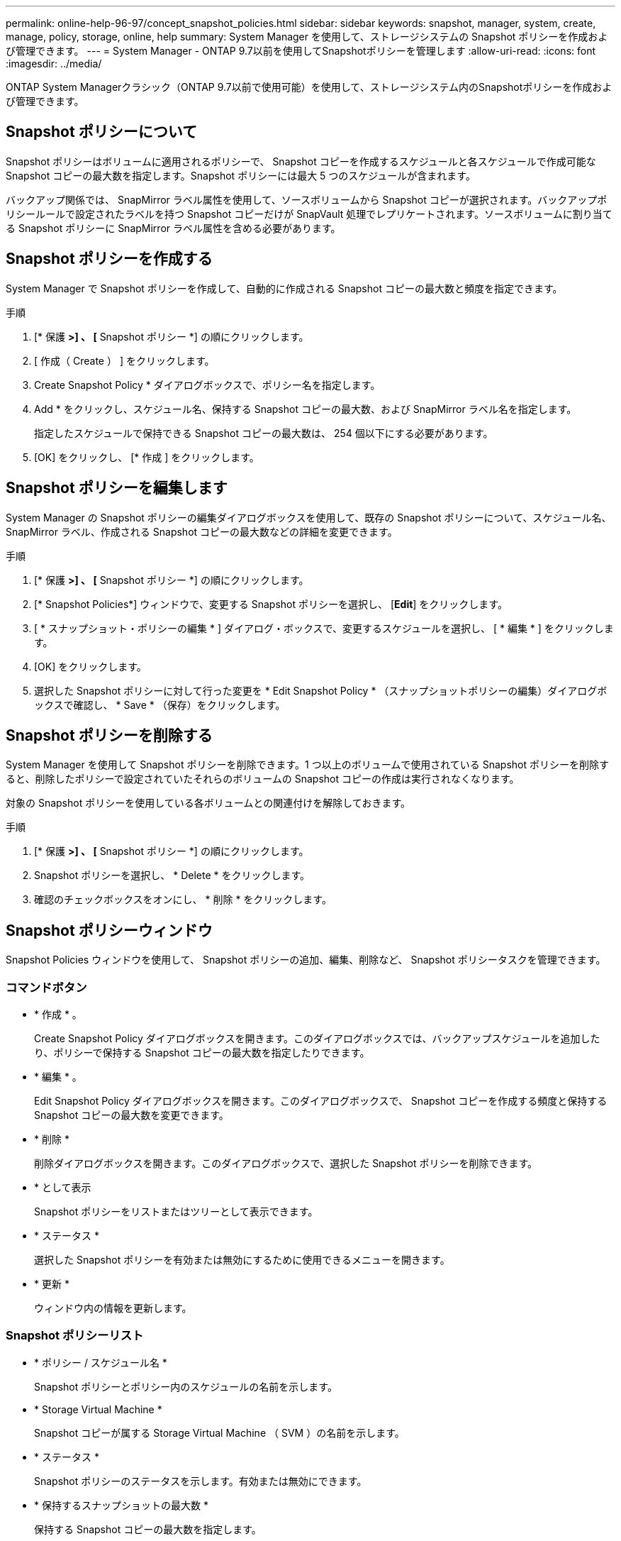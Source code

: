 ---
permalink: online-help-96-97/concept_snapshot_policies.html 
sidebar: sidebar 
keywords: snapshot, manager, system, create, manage, policy, storage, online, help 
summary: System Manager を使用して、ストレージシステムの Snapshot ポリシーを作成および管理できます。 
---
= System Manager - ONTAP 9.7以前を使用してSnapshotポリシーを管理します
:allow-uri-read: 
:icons: font
:imagesdir: ../media/


[role="lead"]
ONTAP System Managerクラシック（ONTAP 9.7以前で使用可能）を使用して、ストレージシステム内のSnapshotポリシーを作成および管理できます。



== Snapshot ポリシーについて

Snapshot ポリシーはボリュームに適用されるポリシーで、 Snapshot コピーを作成するスケジュールと各スケジュールで作成可能な Snapshot コピーの最大数を指定します。Snapshot ポリシーには最大 5 つのスケジュールが含まれます。

バックアップ関係では、 SnapMirror ラベル属性を使用して、ソースボリュームから Snapshot コピーが選択されます。バックアップポリシールールで設定されたラベルを持つ Snapshot コピーだけが SnapVault 処理でレプリケートされます。ソースボリュームに割り当てる Snapshot ポリシーに SnapMirror ラベル属性を含める必要があります。



== Snapshot ポリシーを作成する

System Manager で Snapshot ポリシーを作成して、自動的に作成される Snapshot コピーの最大数と頻度を指定できます。

.手順
. [* 保護 *>] 、 [* Snapshot ポリシー *] の順にクリックします。
. [ 作成（ Create ） ] をクリックします。
. Create Snapshot Policy * ダイアログボックスで、ポリシー名を指定します。
. Add * をクリックし、スケジュール名、保持する Snapshot コピーの最大数、および SnapMirror ラベル名を指定します。
+
指定したスケジュールで保持できる Snapshot コピーの最大数は、 254 個以下にする必要があります。

. [OK] をクリックし、 [* 作成 ] をクリックします。




== Snapshot ポリシーを編集します

System Manager の Snapshot ポリシーの編集ダイアログボックスを使用して、既存の Snapshot ポリシーについて、スケジュール名、 SnapMirror ラベル、作成される Snapshot コピーの最大数などの詳細を変更できます。

.手順
. [* 保護 *>] 、 [* Snapshot ポリシー *] の順にクリックします。
. [* Snapshot Policies*] ウィンドウで、変更する Snapshot ポリシーを選択し、 [*Edit*] をクリックします。
. [ * スナップショット・ポリシーの編集 * ] ダイアログ・ボックスで、変更するスケジュールを選択し、 [ * 編集 * ] をクリックします。
. [OK] をクリックします。
. 選択した Snapshot ポリシーに対して行った変更を * Edit Snapshot Policy * （スナップショットポリシーの編集）ダイアログボックスで確認し、 * Save * （保存）をクリックします。




== Snapshot ポリシーを削除する

System Manager を使用して Snapshot ポリシーを削除できます。1 つ以上のボリュームで使用されている Snapshot ポリシーを削除すると、削除したポリシーで設定されていたそれらのボリュームの Snapshot コピーの作成は実行されなくなります。

対象の Snapshot ポリシーを使用している各ボリュームとの関連付けを解除しておきます。

.手順
. [* 保護 *>] 、 [* Snapshot ポリシー *] の順にクリックします。
. Snapshot ポリシーを選択し、 * Delete * をクリックします。
. 確認のチェックボックスをオンにし、 * 削除 * をクリックします。




== Snapshot ポリシーウィンドウ

Snapshot Policies ウィンドウを使用して、 Snapshot ポリシーの追加、編集、削除など、 Snapshot ポリシータスクを管理できます。



=== コマンドボタン

* * 作成 * 。
+
Create Snapshot Policy ダイアログボックスを開きます。このダイアログボックスでは、バックアップスケジュールを追加したり、ポリシーで保持する Snapshot コピーの最大数を指定したりできます。

* * 編集 * 。
+
Edit Snapshot Policy ダイアログボックスを開きます。このダイアログボックスで、 Snapshot コピーを作成する頻度と保持する Snapshot コピーの最大数を変更できます。

* * 削除 *
+
削除ダイアログボックスを開きます。このダイアログボックスで、選択した Snapshot ポリシーを削除できます。

* * として表示
+
Snapshot ポリシーをリストまたはツリーとして表示できます。

* * ステータス *
+
選択した Snapshot ポリシーを有効または無効にするために使用できるメニューを開きます。

* * 更新 *
+
ウィンドウ内の情報を更新します。





=== Snapshot ポリシーリスト

* * ポリシー / スケジュール名 *
+
Snapshot ポリシーとポリシー内のスケジュールの名前を示します。

* * Storage Virtual Machine *
+
Snapshot コピーが属する Storage Virtual Machine （ SVM ）の名前を示します。

* * ステータス *
+
Snapshot ポリシーのステータスを示します。有効または無効にできます。

* * 保持するスナップショットの最大数 *
+
保持する Snapshot コピーの最大数を指定します。

* * SnapMirror ラベル *
+
バックアップスケジュールで生成される Snapshot コピーの SnapMirror ラベル属性の名前を示します。


